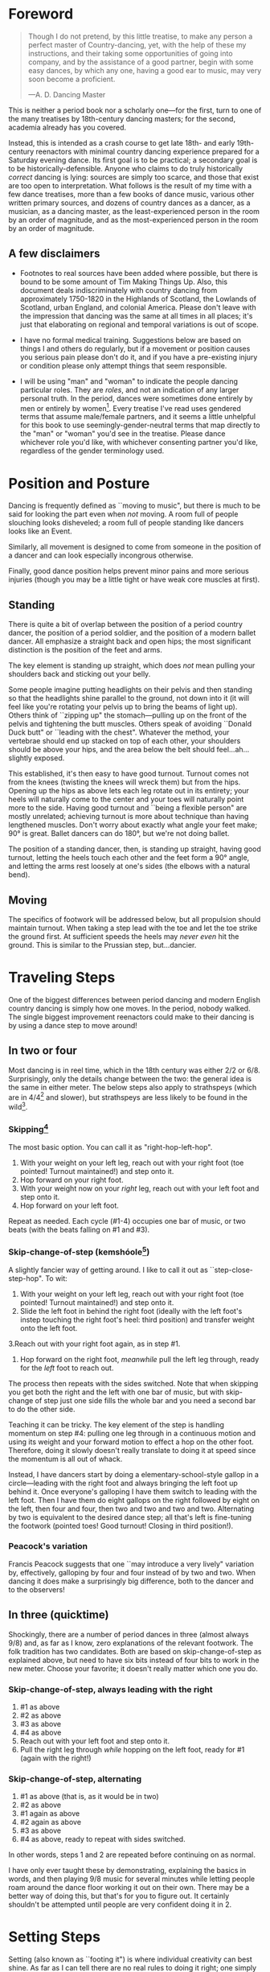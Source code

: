 * Foreword
#+BEGIN_QUOTE
Though I do not pretend, by this little treatise, to make any person a perfect master of Country-dancing, yet, with the help of these my instructions, and their taking some opportunities of going into company, and by the assistance of a good partner, begin with some easy dances, by which any one, having a good ear to music, may very soon become a proficient.

—A. D. Dancing Master
#+END_QUOTE

This is neither a period book nor a scholarly one—for the first, turn to one of the many treatises by 18th-century dancing masters; for the second, academia already has you covered.

Instead, this is intended as a crash course to get late 18th- and early 19th-century reenactors with minimal country dancing experience prepared for a Saturday evening dance. Its first goal is to be practical; a secondary goal is to be historically-defensible. Anyone who claims to do truly historically /correct/ dancing is lying: sources are simply too scarce, and those that exist are too open to interpretation.  What follows is the result of my time with a few dance treatises, more than a few books of dance music, various other written primary sources, and dozens of country dances as a dancer, as a musician, as a dancing master, as the least-experienced person in the room by an order of magnitude, and as the most-experienced person in the room by an order of magnitude.

** A few disclaimers

- Footnotes to real sources have been added where possible, but there is bound to be some amount of Tim Making Things Up. Also, this document deals indiscriminately with country dancing from approximately 1750-1820 in the Highlands of Scotland, the Lowlands of Scotland, urban England, and colonial America. Please don't leave with the impression that dancing was the same at all times in all places; it's just that elaborating on regional and temporal variations is out of scope.

- I have no formal medical training. Suggestions below are based on things I and others do regularly, but if a movement or position causes you serious pain please don't do it, and if you have a pre-existing injury or condition please only attempt things that seem responsible.

- I will be using "man" and "woman" to indicate the people dancing particular roles. They are /roles/, and not an indication of any larger personal truth. In the period, dances were sometimes done entirely by men or entirely by women[fn::Wilson, 5]. Every treatise I've read uses gendered terms that assume male/female partners, and it seems a little unhelpful for this book to use seemingly-gender-neutral terms that map directly to the "man" or "woman" you'd see in the treatise. Please dance whichever role you'd like, with whichever consenting partner you'd like, regardless of the gender terminology used.

* Position and Posture

Dancing is frequently defined as ``moving to music", but  there is much to be said for looking the part even when /not/ moving. A room full of people slouching looks disheveled; a room full of people standing like dancers looks like an Event.

Similarly, all movement is designed to come from someone in the position of a dancer and can look especially incongrous otherwise.

Finally, good dance position helps prevent minor pains and more serious injuries (though you may be a little tight or have weak core muscles at first).

** Standing

There is quite a bit of overlap between the position of a period country dancer, the position of a period soldier, and the position of a modern ballet dancer. All emphasize a straight back and open hips; the most significant distinction is the position of the feet and arms.

The key element is standing up straight, which does /not/ mean pulling your shoulders back and sticking out your belly.

Some people imagine putting headlights on their pelvis and then standing so that the headlights shine parallel to the ground, not down into it (it will feel like you're rotating your pelvis up to bring the beams of light up). Others think of ``zipping up" the stomach—pulling up on the front of the pelvis and tightening the butt muscles. Others speak of avoiding ``Donald Duck butt" or ``leading with the chest". Whatever the method, your vertebrae should end up stacked on top of each other, your shoulders should be above your hips, and the area below the belt should feel…ah...slightly exposed.

This established, it's then easy to have good turnout. Turnout comes not from the knees (twisting the knees will wreck them) but from the hips. Opening up the hips as above lets each leg rotate out in its entirety; your heels will naturally come to the center and your toes will naturally point more to the side. Having good turnout and ``being a flexible person" are mostly unrelated; achieving turnout is more about technique than having lengthened muscles. Don't worry about exactly what angle your feet make; 90° is great. Ballet dancers can do 180°, but we're not doing ballet.

The position of a standing dancer, then, is standing up straight, having good turnout, letting the heels touch each other and the feet form a 90° angle, and letting the arms rest loosely at one's sides (the elbows with a natural bend).

** Moving

The specifics of footwork will be addressed below, but all propulsion should maintain turnout. When taking a step lead with the toe and let the toe strike the ground first. At sufficient speeds the heels may /never even/ hit the ground. This is similar to the Prussian step, but…dancier.

* Traveling Steps
One of the biggest differences between period dancing and modern English country dancing is simply how one moves. In the period, nobody walked. The single biggest improvement reenactors could make to their dancing is by using a dance step to move around!

** In two or four
Most dancing is in reel time, which in the 18th century was either 2/2 or 6/8. Surprisingly, only the details change between the two: the general idea is the same in either meter. The below steps also apply to strathspeys (which are in 4/4[fn::Macdonald] and slower), but strathspeys are less likely to be found in the wild[fn::Though native to and common in the Scottish Highlands, they seem to have only been briefly popular among non-Highlanders at the end of the 18th century].

*** Skipping[fn::AD, 14]
The most basic option. You can call it as "right-hop-left-hop".

1. With your weight on your left leg, reach out with your right foot (toe pointed! Turnout maintained!) and step onto it.
2. Hop forward on your right foot.
3. With your weight now on your /right/ leg, reach out with your left foot and step onto it.
4. Hop forward on your left foot.

Repeat as needed. Each cycle (#1-4) occupies one bar of music, or two beats (with the beats falling on #1 and #3).

*** Skip-change-of-step (kemshóole[fn::Peacock, 91])
A slightly fancier way of getting around. I like to call it out as ``step-close-step-hop". To wit:

1. With your weight on your left leg, reach out with your right foot (toe pointed! Turnout maintained!) and step onto it.
2. Slide the left foot in behind the right foot (ideally with the left foot's instep touching the right foot's heel: third position) and transfer weight onto the left foot.
3.Reach out with your right foot again, as in step #1.
4. Hop forward on the right foot, /meanwhile/ pull the left leg through, ready for the /left/ foot to reach out.

The process then repeats with the sides switched. Note that when skipping you get both the right and the left with one bar of music, but with skip-change of step just one side fills the whole bar and you need a second bar to do the other side.

Teaching it can be tricky. The key element of the step is handling momentum on step #4: pulling one leg through in a continuous motion and using its weight and your forward motion to effect a hop on the other foot. Therefore, doing it slowly doesn't really translate to doing it at speed since the momentum is all out of whack.

Instead, I have dancers start by doing a elementary-school-style gallop in a circle—leading with the right foot and always bringing the left foot up behind it. Once everyone's galloping I have them switch to leading with the left foot.  Then I have them do eight gallops on the right followed by eight on the left, then four and four, then two and two and two and two. Alternating by two is equivalent to the desired dance step; all that's left is fine-tuning the footwork (pointed toes! Good turnout! Closing in third position!).

*** Peacock's variation
Francis Peacock suggests that one ``may introduce a very lively" variation by, effectively, galloping by four and four instead of by two and two. When dancing it does make a surprisingly big difference, both to the dancer and to the observers!

** In three (quicktime)
Shockingly, there are a number of period dances in three (almost always 9/8) and, as far as I know, zero explanations of the relevant footwork. The folk tradition has two candidates. Both are based on skip-change-of-step as explained above, but need to have six bits instead of four bits to work in the new meter. Choose your favorite; it doesn't really matter which one you do.

*** Skip-change-of-step, always leading with the right

1. #1 as above
2. #2 as above
3. #3 as above
4. #4 as above
5. Reach out with your left foot and step onto it.
6. Pull the right leg through /while/ hopping on the left foot, ready for #1 (again with the right!)

*** Skip-change-of-step, alternating
1. #1 as above (that is, as it would be in two)
2. #2 as above
3. #1 again as above
4. #2 again as above
5. #3 as above
6. #4 as above, ready to repeat with sides switched.

In other words, steps 1 and 2 are repeated before continuing on as normal.

I have only ever taught these by demonstrating, explaining the basics in words, and then playing 9/8 music for several minutes while letting people roam around the dance floor working it out on their own. There may be a better way of doing this, but that's for you to figure out. It certainly shouldn't be attempted until people are very confident doing it in 2.

* Setting Steps

Setting (also known as ``footing it") is where individual creativity can best shine. As far as I can tell there are no real rules to doing it right; one simply bops around to the allotted music while staying in roughly the same spot on the floor. Peacock lists quite a few options for setting and concludes with: ``I shall only add, that you have it in your power to change, divide, add to, or invert, the different steps described, in whatever way you think best adapted to the tune, or most pleasing to yourself"[fn::Peacock, 98].

Unless you're dancing the Scotch Reel, it is likely that you will only have occasion to set for two bars of music at a time. The below options can fill those two bars. There are more complex options—some that require more bars of music, and some that are just plain hard. I leave them all for another time.

** The cop-out
I call this as ``right-left-right <silence> left-right-left"

1. Step onto the right foot
2. Step onto the left foot
3. Step onto the right foot
4. Pause, with your left foot suspended in the air

Then repeat with the sides switched. For bonus points, try to land on your toes, point your toes, and generally look light on your feet.

** The pas de basque[fn::I'm unfortunately still looking for a source here...caveat lector]
This is a classier version of the cop-out.

1. Step onto the right foot
2. Bring the toe of the left foot next to the instep of the right foot, pushing down on the left foot to get the right foot a little off the ground (i.e., transferring weight)
3. Transfer weight back to the right foot, letting the left foot come off the ground (toes pointed!)
4. Pause, with your left foot in the air. For extra style points, add a /jeté/: straighten the left knee such that your left foot extends out over the ground diagonally to your front-left.

Then repeat with the sides switched.

** The back-step[fn::AD, 14] (minor kemkóssy[fn::Peacock, 92])
1. Put your right foot /behind/ your left one
2. Hop forward on your right foot as you swing your left leg out, ready to
3. Put your left foot behind your right one
4. Hop forward on the left foot, swinging the right foot around

Those four steps occupy two bars of music, so do /not/ repeat.

** Other options

Peacock has a number of fancier options, most of which are Quite Scottish and also Very Athletic. I may put them in here at some point, but I do think that if you're ready for them you're ready to just read Peacock.

Please let me know if you have found juicy options elsewhere.

* Terminology

- *Set:* A group of people dancing together, and the formation in which they stand. With enough people there may be multiple sets spread throughout the room.
- *Top (or head) of the set*: The part of the set closest to the band
- *Bottom (or foot) of the set*: The part of the set farthest from the band
- *Up*: Towards the top of the set
- *Down*: Towards the bottom of the set
- *Center line*: An imaginary line going through the center of the set from top to bottom
- *In*: Towards the center line
- *Out*: Away from the center line
- *Minor set*: A portion of the set that's doing an iteration of the dance together. In a three-couple dance, this is a group of three couples (even if the entire set has twenty couples).
- *Active (or first) couple*: The couple that starts at the top of a minor set and tends to play the most involved role in the dance
- *Supporting couples*: The couples in a minor set that are not the active couple. They still dance, though!
- *Out (or neutral[fn::As Thomas Wilson calls them]) couples*: Couples not currently included in a minor set, who aren't dancing a particular iteration of the dance. They will dance later, though!

* Progression

In most cases, a dance will be done 6 or 8 or 100 times in a row, with individual people playing different roles each time through. ``Progression" refers to the mechanics of getting people in place to dance a different role the next time through.

** Most of the Time (Longways Sets)

The standard formula is to have a line of men facing a line of their female partners. Progression can induce a lot of stress and chaos, so I encourage you to remember these maxims:

- *Active couples remain active until they reach the bottom of the set*
- *Supporting couples remain supporting until they reach the top of the set*
- *Active couples move down by one each time through the dance*
- *Supporting couples move up by one each time through the dance*
- *Your role changes when you reach the top or bottom of the set*

Most period dances are for three couples ("triple minors") but you may find yourself dancing a duple minor and their progression is a little easier to understand, so let's start with that.

*** Two-couple Progression

Imagine that you have a six-couple set, with couples A, B, C, D, E, and F.

**** First iteration
A and B dance together. The other four couples are out. Everyone ends in the order B, A, C, D, E, F.

**** Second iteration
*Active couples remain active*, so A dances with their supporting couple, C. Everyone else is out, including B. The dance ends B, C, A, D, E, F.

**** Third iteration
*Supporting couples remain supporting*, so C is still a supporting couple. Meanwhile, B has reached the top, so their *role changes* to being active. Therefore, B and C dance together. Meanwhile, *active couples remain active*, so A dances with D. Note that E and F are /still/ sitting out. The dance ends C, B, D, A, E, F.

**** Fourth iteration
*Active couples remain active* and that includes B, so they dance with D. A dances with E. C and F are out. It ends C, D, B, E, A, F.

**** Fifth iteration
Sit down and think about this, and try not to cheat. Who dances with who? Who is out? What order do they end in?

C becomes active and dances with D. B remains active and dances with E. A remains active and dances with F. Everyone ends D, C, E, B, F, A.

**** Sixth iteration
A has been active, but is out of people to dance with…so they're out! C dances with E; B dances with F. They end D, E, C, F, B, A.

**** Seventh iteration
A and D, having reached the bottom/top, *change roles*. D becomes active and dances with E. C is with F. B dances with A, who is now the supporting couple. They end E, D, F, C, A, B.

**** More iterations
The logic is the same, but the order is thus:
| At the end of the _____ iteration | The order is     |
|---------------------------------+------------------|
| 8th                             | E, F, D, A, C, B |
| 9th                             | F, E, A, D, B, C |
| 10th                            | F, A, E, B, D, C |
| 11th                            | A, F, B, E, C, D |
| 12th                            | A, B, F, C, E, D |

And so on and so forth. The dance continues until the music stops!

**** A Note
If you have done modern country dancing, this is /not/ the same progression! The period way is to start with a single active couple and leave everyone out until that original couple reaches them. The modern way is to start with many active couples (in this case, A, C, and E would have all started as actives). So couples at the bottom of the set get a nice break where they can catch their breath or chat or whatever. It can be nice to have a breather! I believe this is also why some dances lasted over an hour[fn::Wilson, 5 and many other sources]; if you had fifty couples in the dance[fn::Wilson, 5] it could take rather a while for the bottom ones to even start moving.


* Common Figures

* Your Arms

* Of the Music

* On Being Polite

* Graded Dances

* Works Cited

- [AD] A. D. Dancing Master. /Country-Dancing made Plain and Easy to Every Capacity/. London, 1764.
- [Macdonald] Macdonald, Timothy S. ``Strathspeys, Reels, and Strathspey Reels: Clarifying Dance Music in Lowland Scotland 1750-1833" Awaiting publication in /The Proceedings of the 2018 North Atlantic Fiddle Convention/.
- [Peacock] Peacock, Francis. /Sketches Relative to the History and Theory but more especially to the Practice of Dancing/. Aberdeen, 1805.
- [Wilson] Wilson, Thomas. /The Complete System of English Country Dancing/. London, [1820].
